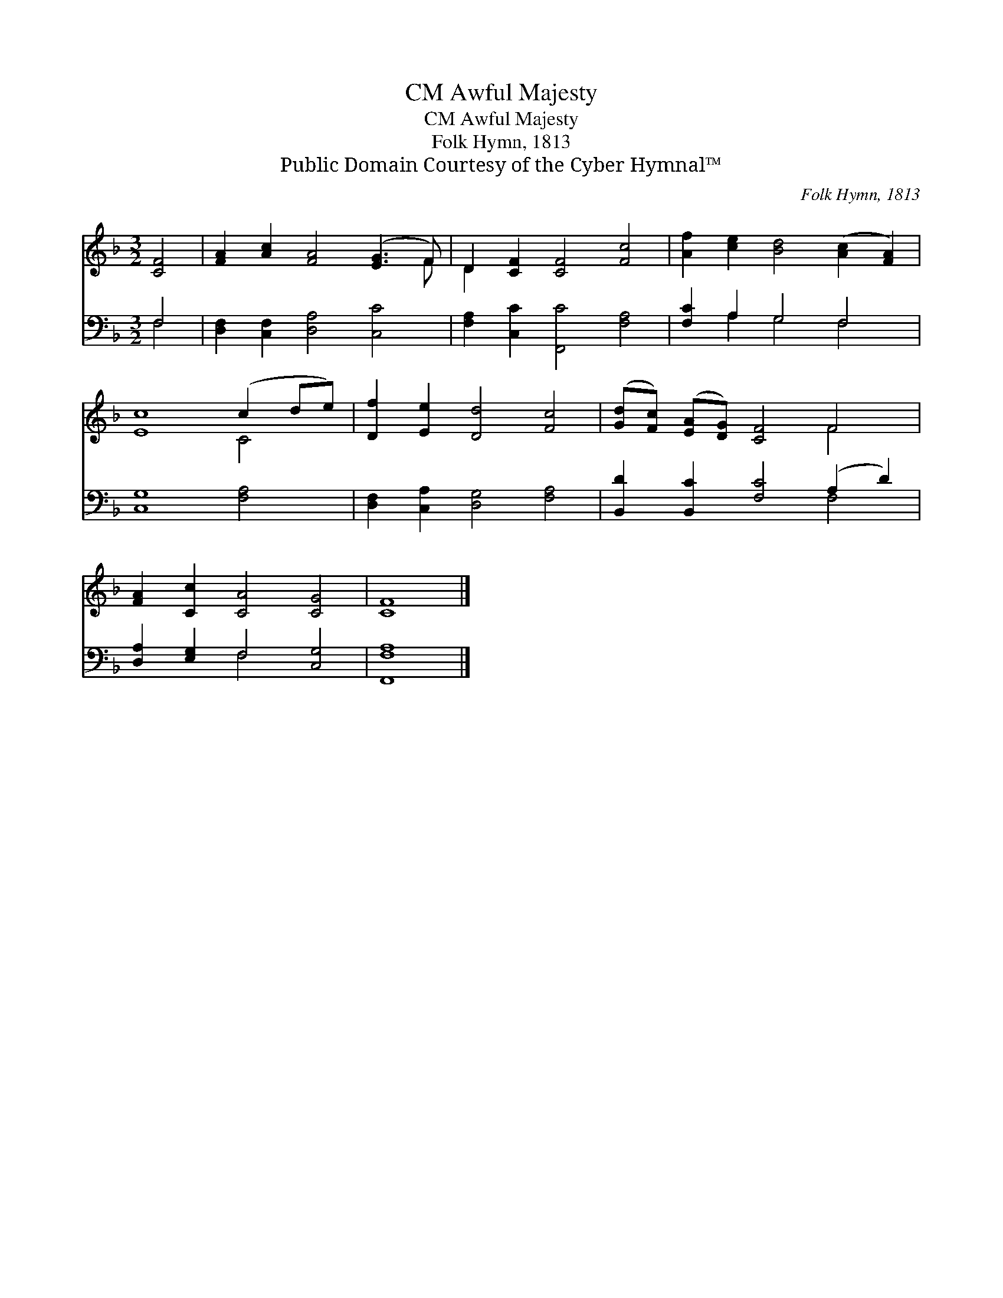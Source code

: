 X:1
T:Awful Majesty, CM
T:Awful Majesty, CM
T:Folk Hymn, 1813
T:Public Domain Courtesy of the Cyber Hymnal™
C:Folk Hymn, 1813
Z:Public Domain
Z:Courtesy of the Cyber Hymnal™
%%score ( 1 2 ) ( 3 4 )
L:1/8
M:3/2
K:F
V:1 treble 
V:2 treble 
V:3 bass 
V:4 bass 
V:1
 [CF]4 | [FA]2 [Ac]2 [FA]4 ([EG]3 F) | D2 [CF]2 [CF]4 [Fc]4 | [Af]2 [ce]2 [Bd]4 ([Ac]2 [FA]2) | %4
 [Ec]8 (c2 de) | [Df]2 [Ee]2 [Dd]4 [Fc]4 | ([Gd][Fc]) ([EA][DG]) [CF]4 F4 | %7
 [FA]2 [Cc]2 [CA]4 [CG]4 | [CF]8 |] %9
V:2
 x4 | x11 F | D2 x10 | x12 | x8 C4 | x12 | x8 F4 | x12 | x8 |] %9
V:3
 F,4 | [D,F,]2 [C,F,]2 [D,A,]4 [C,C]4 | [F,A,]2 [C,C]2 [F,,C]4 [F,A,]4 | [F,C]2 A,2 G,4 F,4 | %4
 [C,G,]8 [F,A,]4 | [D,F,]2 [C,A,]2 [D,G,]4 [F,A,]4 | [B,,D]2 [B,,C]2 [F,C]4 (A,2 D2) | %7
 [D,A,]2 [E,G,]2 F,4 [C,G,]4 | [F,,F,A,]8 |] %9
V:4
 F,4 | x12 | x12 | x2 A,2 G,4 F,4 | x12 | x12 | x8 F,4 | x4 F,4 x4 | x8 |] %9

